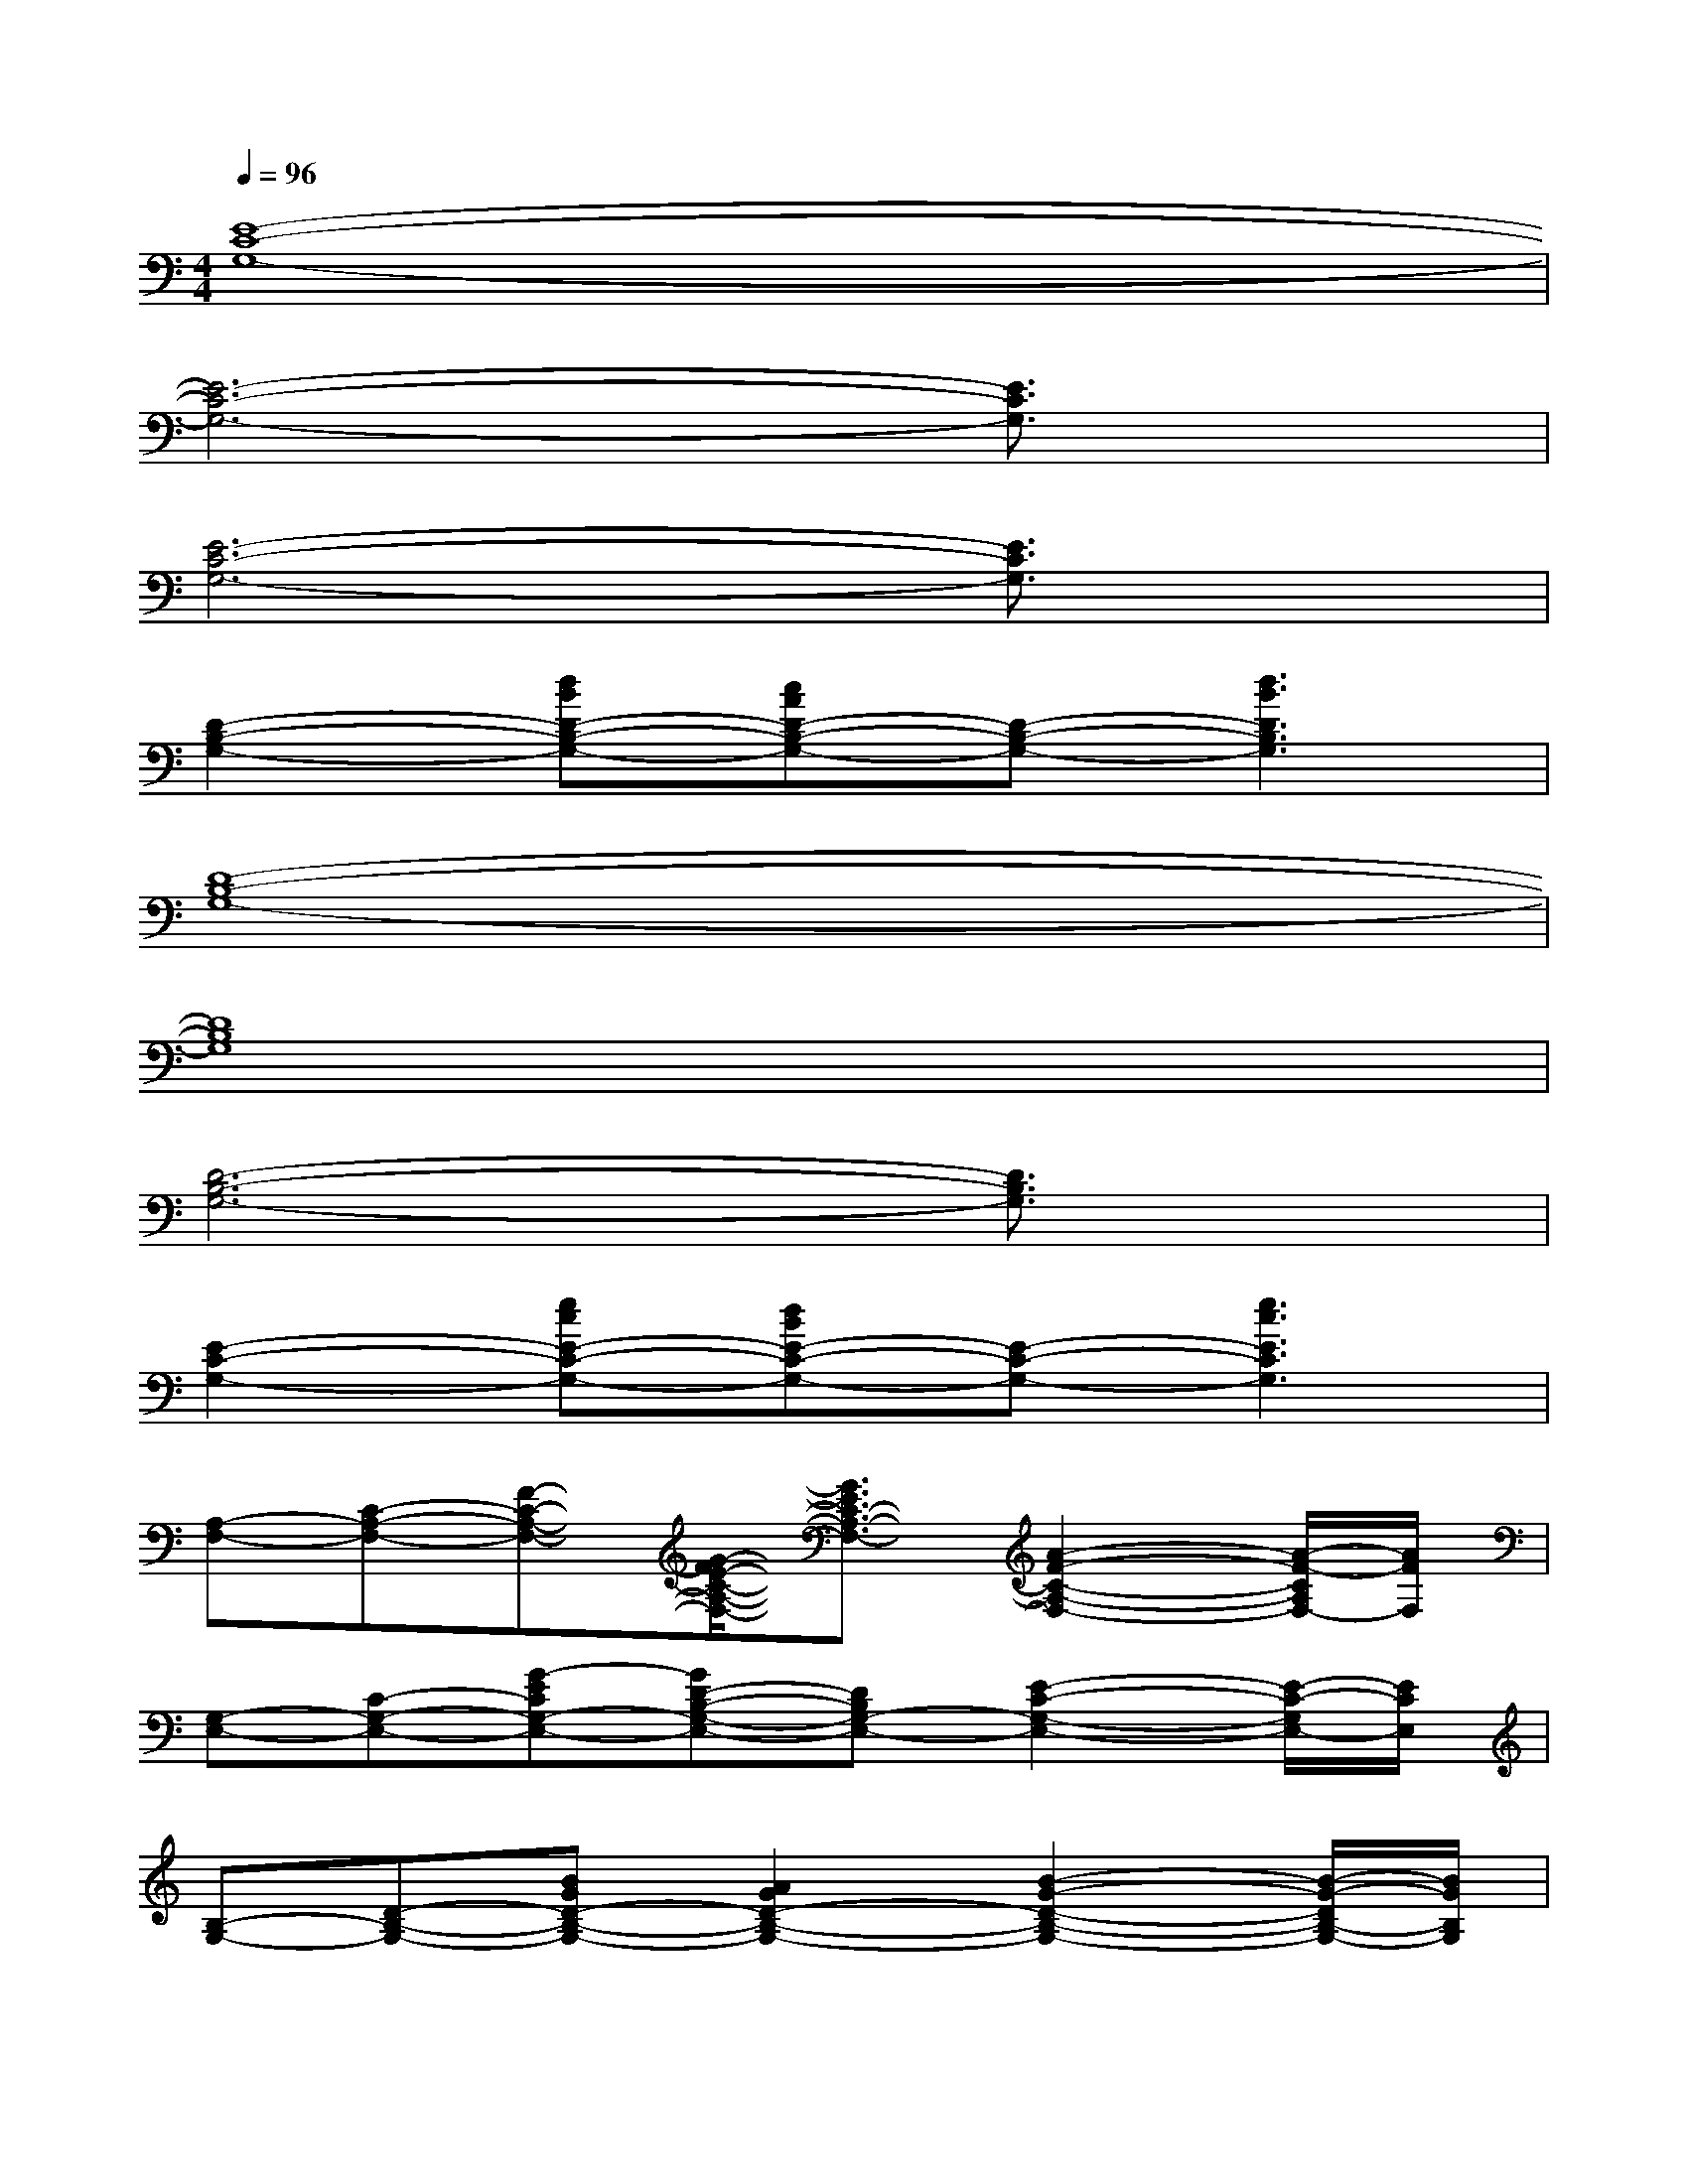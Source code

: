 X:1
T:
M:4/4
L:1/8
Q:1/4=96
K:C%0sharps
V:1
[E8-C8-G,8-]|
[E6-C6-G,6-][E3/2C3/2G,3/2]x/2|
[E6-C6-G,6-][E3/2C3/2G,3/2]x/2|
[D2-B,2-G,2-][dBD-B,-G,-][cAD-B,-G,-][D-B,-G,-][d3B3D3B,3G,3]|
[D8-B,8-G,8-]|
[D8B,8G,8]|
[D6-B,6-G,6-][D3/2B,3/2G,3/2]x/2|
[E2-C2-G,2-][ecE-C-G,-][dBE-C-G,-][E-C-G,-][e3c3E3C3G,3]|
[A,-F,-][C-A,-F,-][F-C-A,-F,-][G/2-F/2E/2-C/2-A,/2-F,/2-][G3/2E3/2C3/2-A,3/2-F,3/2-][A2-F2-C2-A,2-F,2-][A/2-F/2-C/2A,/2F,/2-][A/2F/2F,/2]|
[G,-E,-][C-G,-E,-][G-ECG,-E,-][GD-B,-G,-E,-][DB,G,-E,-][E2-C2-G,2-E,2-][E/2-C/2-G,/2E,/2-][E/2C/2E,/2]|
[B,-G,-][D-B,-G,-][BGD-B,-G,-][A2G2D2-B,2-G,2-][B2-G2-D2-B,2-G,2-][B/2-G/2-D/2B,/2-G,/2-][B/2G/2B,/2G,/2]|
[E2-C2-G,2-][ecG-E-C-G,-][dBG-E-C-G,-][GE-C-G,-][e3c3G3E3C3G,3]|
[B,-G,][B,-G,-][D-B,-G,-][G4-D4-B,4-G,4-][G-D-B,-G,-]|
[G/2-D/2-B,/2-G,/2][G/2-D/2-B,/2-][G/2D/2B,/2-G,/2-][B,/2-G,/2-][D-B,-G,-][G4-D4-B,4-G,4-][G/2-D/2-B,/2G,/2-][G/2D/2G,/2]|
[B,-G,][B,-G,-][D-B,-G,-][G4-D4-B,4-G,4-][G-D-B,-G,-]|
[G/2-D/2-B,/2-G,/2][G/2-D/2-B,/2-][G/2D/2-B,/2-G,/2-][D/2B,/2-G,/2-][D-B,-G,-][G4-D4-B,4-G,4-][G/2-D/2-B,/2G,/2-][G/2D/2G,/2]